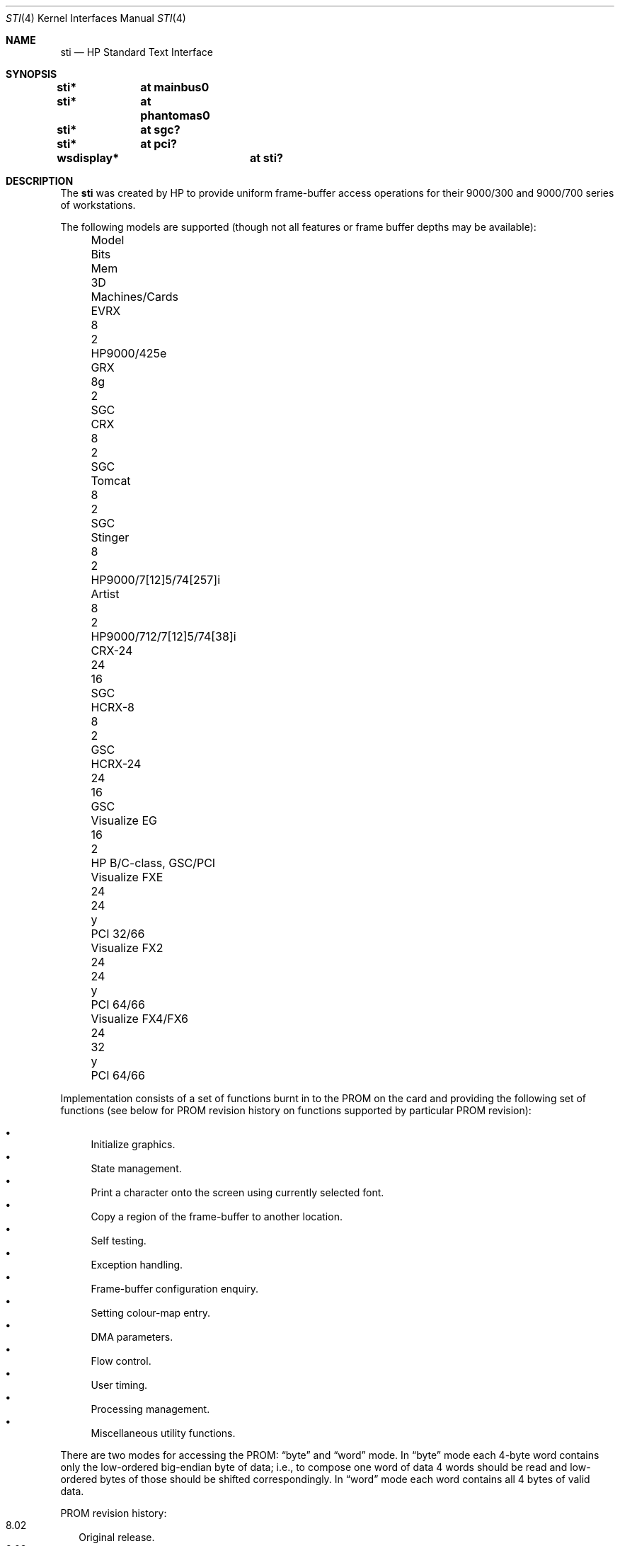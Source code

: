 .\"
.\" Copyright (c) 2001 Michael Shalayeff
.\" All rights reserved.
.\"
.\" Redistribution and use in source and binary forms, with or without
.\" modification, are permitted provided that the following conditions
.\" are met:
.\" 1. Redistributions of source code must retain the above copyright
.\"    notice, this list of conditions and the following disclaimer.
.\" 2. Redistributions in binary form must reproduce the above copyright
.\"    notice, this list of conditions and the following disclaimer in the
.\"    documentation and/or other materials provided with the distribution.
.\"
.\" THIS SOFTWARE IS PROVIDED BY THE AUTHOR ``AS IS'' AND ANY EXPRESS OR
.\" IMPLIED WARRANTIES, INCLUDING, BUT NOT LIMITED TO, THE IMPLIED WARRANTIES
.\" OF MERCHANTABILITY AND FITNESS FOR A PARTICULAR PURPOSE ARE DISCLAIMED.
.\" IN NO EVENT SHALL THE AUTHOR OR HIS RELATIVES BE LIABLE FOR ANY DIRECT,
.\" INDIRECT, INCIDENTAL, SPECIAL, EXEMPLARY, OR CONSEQUENTIAL DAMAGES
.\" (INCLUDING, BUT NOT LIMITED TO, PROCUREMENT OF SUBSTITUTE GOODS OR
.\" SERVICES; LOSS OF MIND, USE, DATA, OR PROFITS; OR BUSINESS INTERRUPTION)
.\" HOWEVER CAUSED AND ON ANY THEORY OF LIABILITY, WHETHER IN CONTRACT,
.\" STRICT LIABILITY, OR TORT (INCLUDING NEGLIGENCE OR OTHERWISE) ARISING
.\" IN ANY WAY OUT OF THE USE OF THIS SOFTWARE, EVEN IF ADVISED OF
.\" THE POSSIBILITY OF SUCH DAMAGE.
.\"
.Dd $Mdocdate: May 31 2007 $
.Dt STI 4
.Os
.Sh NAME
.Nm sti
.Nd HP Standard Text Interface
.Sh SYNOPSIS
.Cd "sti*	at mainbus0"
.Cd "sti*	at phantomas0"
.Cd "sti*	at sgc?"
.Cd "sti*	at pci?"
.Cd "wsdisplay*	at sti?"
.Sh DESCRIPTION
The
.Nm
was created by HP to provide uniform frame-buffer access operations
for their 9000/300 and 9000/700 series of workstations.
.Pp
The following models are supported
(though not all features or frame buffer depths may be available):
.Bl -column "Visualize FX10pro" "Bits" "Mem" "3D" "machines" -offset left
.It "Model" Ta "Bits" Ta "Mem" Ta "3D" Ta "Machines/Cards"
.It "EVRX" Ta "8" Ta "2" Ta "" Ta "HP9000/425e"
.\" .It "Timber" Ta "8" Ta "2" Ta "" Ta "HP9000/705/710"
.It "GRX" Ta "8g" Ta "2" Ta "" Ta "SGC"
.It "CRX" Ta "8" Ta "2" Ta "" Ta "SGC"
.It "Tomcat" Ta "8" Ta "2" Ta "" Ta "SGC"
.It "Stinger" Ta "8" Ta "2" Ta "" Ta "HP9000/7[12]5/74[257]i"
.It "Artist" Ta "8" Ta "2" Ta "" Ta "HP9000/712/7[12]5/74[38]i"
.It "CRX-24" Ta "24" Ta "16" Ta "" Ta "SGC"
.\" .It "CRX-24Z" Ta "24" Ta "16" Ta "y" Ta "SGC"
.\" .It "CRX-48Z" Ta "24" Ta "16" Ta "y" Ta "SGC/GSC"
.It "HCRX-8" Ta "8" Ta "2" Ta "" Ta "GSC"
.\" .It "HCRX-8Z" Ta "8" Ta "2" Ta "y" Ta "GSC"
.It "HCRX-24" Ta "24" Ta "16" Ta "" Ta "GSC"
.\" .It "HCRX-24Z" Ta "24" Ta "16" Ta "y" Ta "GSC"
.\" .It "Visualize 8" Ta "8" Ta "2" Ta "y" Ta "GSC"
.It "Visualize EG" Ta "16" Ta "2" Ta "" Ta "HP B/C-class, GSC/PCI"
.\" .It "Visualize 24" Ta "24" Ta "16" Ta "y" Ta "GSC"
.\" .It "Visualize 48" Ta "24" Ta "16" Ta "y" Ta "GSC"
.\" .It "Visualize 48XP" Ta "24" Ta "16" Ta "y" Ta "GSC"
.It "Visualize FXE" Ta "24" Ta "24" Ta "y" Ta "PCI 32/66"
.It "Visualize FX2" Ta "24" Ta "24" Ta "y" Ta "PCI 64/66"
.It "Visualize FX4/FX6" Ta "24" Ta "32" Ta "y" Ta "PCI 64/66"
.\" .It "Visualize FX5pro" Ta "24" Ta "64" Ta "y" Ta "PCI 64/66"
.\" .It "Visualize FX10pro" Ta "24" Ta "128" Ta "y" Ta "PCI 64/66"
.El
.Pp
Implementation consists of a set of functions burnt in to the PROM
on the card and providing the following set of functions (see below
for PROM revision history on functions supported by particular PROM
revision):
.Pp
.Bl -bullet -compact
.It
Initialize graphics.
.It
State management.
.It
Print a character onto the screen using currently selected font.
.It
Copy a region of the frame-buffer to another location.
.It
Self testing.
.It
Exception handling.
.It
Frame-buffer configuration enquiry.
.It
Setting colour-map entry.
.It
DMA parameters.
.It
Flow control.
.It
User timing.
.It
Processing management.
.It
Miscellaneous utility functions.
.El
.Pp
There are two modes for accessing the PROM:
.Dq byte
and
.Dq word
mode.
In
.Dq byte
mode each 4-byte word contains only the low-ordered big-endian
byte of data; i.e., to compose one word of data 4 words should be read
and low-ordered bytes of those should be shifted correspondingly.
In
.Dq word
mode each word contains all 4 bytes of valid data.
.Pp
PROM revision history:
.Bl -tag -width "00.00" -compact
.It 8.02
Original release.
.It 8.03
.Bl -bullet -compact
.It
OSF-extended self test (a.k.a fast).
.It
Restore display.
.El
.It 8.04
.Bl -bullet -compact
.\" global cfg
.\" rename global cfg ext
.\" global cfg ext
.It
Implement
.Nm curr_mon
function.
.It
Graphical boot screen.
.\" sti_mem_addr
.\" dd
.\" word mode
.\" num mons
.\" mon tbl
.\" user data
.\" sti mem req
.\" user data size
.\" maxtime
.\" mon tbl desc struct
.\" init_inptr
.\" rename init_inptr_ext
.\" init_inptr_ext
.\" config mon type
.\" cmt change
.\" font unpmv
.\" non text
.It
Implement
.Dq block move .
.\" non-text
.It
Implement
.Dq set colour-map entry .
.Nm
Implement word mode.
.It
Support for multiple monitors.
.It
Support
.Nm user_data
.Nm
space usage.
.It
Support for extra memory.
.It
Support for
.Nm Windows NT (tm) .
.It
Monitor frequency reference.
.It
Early console.
.It
Support added for: PCXL,
.Nm GSC
bus, ROM-less operation.
.El
.It 8.05
.Bl -bullet -compact
.It
Interrupt support.
.It
Report card's power usage.
.It
Birds of Prey.
.It
User interrupts.
.El
.It 8.06
.Bl -bullet -compact
.It
Multiple fonts.
.It
Monitor table descriptor strings.
.It
PCXL2 and PCXU monitor descriptors.
.El
.It 8.08
.Bl -bullet -compact
.It
HP-UX 10 support for Visualize FX
.It
.Nm dma_ctrl
function added.
.It
.Nm flow_ctrl
function added.
.It
.Nm user_timing
function added.
.El
.It 8.09
.Bl -bullet -compact
.It
Addition changes for
.Nm Visualize FX
due to rearchitecture for performance.
.It
.Nm process_mgr
function added.
.El
.It 8.0a
PCXL2 and PCXU dual
.Nm PCI
EPROM map mode, implemented on
.Nm Visualize EG .
.It 8.0b
Support for HP-UX non-implicit locking DMA, implemented on
.Nm Visualize FXE .
.It 8.0c
.Nm sti_util
function added (flashing under HP-UX and other sideband traffic).
.It 8.0d
Colour frame buffer support.
.El
.Sh SEE ALSO
.Xr intro 4 ,
.Xr phantomas 4 ,
.Xr sgc 4 ,
.Xr wsdisplay 4
.Pp
.Rs
.%T Standard Text Interface For Graphics Devices
.%N Revision 8.13
.%D March 1, 2000
.%I Hewlett-Packard
.Re
.Sh HISTORY
The
.Nm
driver was written by
.An Michael Shalayeff Aq mickey@openbsd.org
for HPPA
port for
.Ox 2.7 .
.Sh BUGS
Currently, neither scroll back nor screen blanking functions
are implemented.
